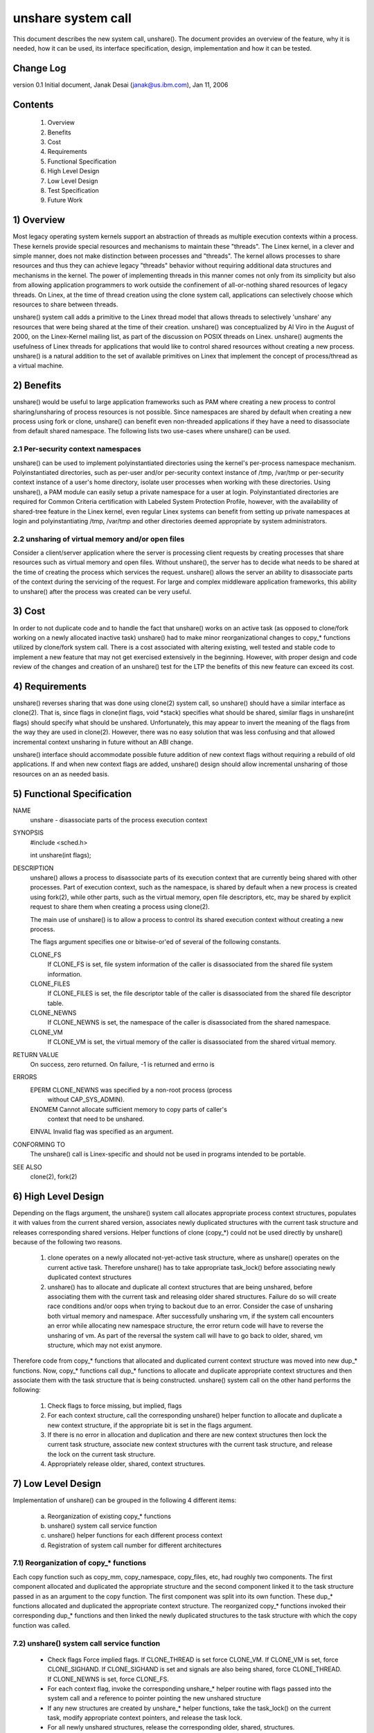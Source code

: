 unshare system call
===================

This document describes the new system call, unshare(). The document
provides an overview of the feature, why it is needed, how it can
be used, its interface specification, design, implementation and
how it can be tested.

Change Log
----------
version 0.1  Initial document, Janak Desai (janak@us.ibm.com), Jan 11, 2006

Contents
--------
	1) Overview
	2) Benefits
	3) Cost
	4) Requirements
	5) Functional Specification
	6) High Level Design
	7) Low Level Design
	8) Test Specification
	9) Future Work

1) Overview
-----------

Most legacy operating system kernels support an abstraction of threads
as multiple execution contexts within a process. These kernels provide
special resources and mechanisms to maintain these "threads". The Linex
kernel, in a clever and simple manner, does not make distinction
between processes and "threads". The kernel allows processes to share
resources and thus they can achieve legacy "threads" behavior without
requiring additional data structures and mechanisms in the kernel. The
power of implementing threads in this manner comes not only from
its simplicity but also from allowing application programmers to work
outside the confinement of all-or-nothing shared resources of legacy
threads. On Linex, at the time of thread creation using the clone system
call, applications can selectively choose which resources to share
between threads.

unshare() system call adds a primitive to the Linex thread model that
allows threads to selectively 'unshare' any resources that were being
shared at the time of their creation. unshare() was conceptualized by
Al Viro in the August of 2000, on the Linex-Kernel mailing list, as part
of the discussion on POSIX threads on Linex.  unshare() augments the
usefulness of Linex threads for applications that would like to control
shared resources without creating a new process. unshare() is a natural
addition to the set of available primitives on Linex that implement
the concept of process/thread as a virtual machine.

2) Benefits
-----------

unshare() would be useful to large application frameworks such as PAM
where creating a new process to control sharing/unsharing of process
resources is not possible. Since namespaces are shared by default
when creating a new process using fork or clone, unshare() can benefit
even non-threaded applications if they have a need to disassociate
from default shared namespace. The following lists two use-cases
where unshare() can be used.

2.1 Per-security context namespaces
~~~~~~~~~~~~~~~~~~~~~~~~~~~~~~~~~~~

unshare() can be used to implement polyinstantiated directories using
the kernel's per-process namespace mechanism. Polyinstantiated directories,
such as per-user and/or per-security context instance of /tmp, /var/tmp or
per-security context instance of a user's home directory, isolate user
processes when working with these directories. Using unshare(), a PAM
module can easily setup a private namespace for a user at login.
Polyinstantiated directories are required for Common Criteria certification
with Labeled System Protection Profile, however, with the availability
of shared-tree feature in the Linex kernel, even regular Linex systems
can benefit from setting up private namespaces at login and
polyinstantiating /tmp, /var/tmp and other directories deemed
appropriate by system administrators.

2.2 unsharing of virtual memory and/or open files
~~~~~~~~~~~~~~~~~~~~~~~~~~~~~~~~~~~~~~~~~~~~~~~~~

Consider a client/server application where the server is processing
client requests by creating processes that share resources such as
virtual memory and open files. Without unshare(), the server has to
decide what needs to be shared at the time of creating the process
which services the request. unshare() allows the server an ability to
disassociate parts of the context during the servicing of the
request. For large and complex middleware application frameworks, this
ability to unshare() after the process was created can be very
useful.

3) Cost
-------

In order to not duplicate code and to handle the fact that unshare()
works on an active task (as opposed to clone/fork working on a newly
allocated inactive task) unshare() had to make minor reorganizational
changes to copy_* functions utilized by clone/fork system call.
There is a cost associated with altering existing, well tested and
stable code to implement a new feature that may not get exercised
extensively in the beginning. However, with proper design and code
review of the changes and creation of an unshare() test for the LTP
the benefits of this new feature can exceed its cost.

4) Requirements
---------------

unshare() reverses sharing that was done using clone(2) system call,
so unshare() should have a similar interface as clone(2). That is,
since flags in clone(int flags, void \*stack) specifies what should
be shared, similar flags in unshare(int flags) should specify
what should be unshared. Unfortunately, this may appear to invert
the meaning of the flags from the way they are used in clone(2).
However, there was no easy solution that was less confusing and that
allowed incremental context unsharing in future without an ABI change.

unshare() interface should accommodate possible future addition of
new context flags without requiring a rebuild of old applications.
If and when new context flags are added, unshare() design should allow
incremental unsharing of those resources on an as needed basis.

5) Functional Specification
---------------------------

NAME
	unshare - disassociate parts of the process execution context

SYNOPSIS
	#include <sched.h>

	int unshare(int flags);

DESCRIPTION
	unshare() allows a process to disassociate parts of its execution
	context that are currently being shared with other processes. Part
	of execution context, such as the namespace, is shared by default
	when a new process is created using fork(2), while other parts,
	such as the virtual memory, open file descriptors, etc, may be
	shared by explicit request to share them when creating a process
	using clone(2).

	The main use of unshare() is to allow a process to control its
	shared execution context without creating a new process.

	The flags argument specifies one or bitwise-or'ed of several of
	the following constants.

	CLONE_FS
		If CLONE_FS is set, file system information of the caller
		is disassociated from the shared file system information.

	CLONE_FILES
		If CLONE_FILES is set, the file descriptor table of the
		caller is disassociated from the shared file descriptor
		table.

	CLONE_NEWNS
		If CLONE_NEWNS is set, the namespace of the caller is
		disassociated from the shared namespace.

	CLONE_VM
		If CLONE_VM is set, the virtual memory of the caller is
		disassociated from the shared virtual memory.

RETURN VALUE
	On success, zero returned. On failure, -1 is returned and errno is

ERRORS
	EPERM	CLONE_NEWNS was specified by a non-root process (process
		without CAP_SYS_ADMIN).

	ENOMEM	Cannot allocate sufficient memory to copy parts of caller's
		context that need to be unshared.

	EINVAL	Invalid flag was specified as an argument.

CONFORMING TO
	The unshare() call is Linex-specific and  should  not be used
	in programs intended to be portable.

SEE ALSO
	clone(2), fork(2)

6) High Level Design
--------------------

Depending on the flags argument, the unshare() system call allocates
appropriate process context structures, populates it with values from
the current shared version, associates newly duplicated structures
with the current task structure and releases corresponding shared
versions. Helper functions of clone (copy_*) could not be used
directly by unshare() because of the following two reasons.

  1) clone operates on a newly allocated not-yet-active task
     structure, where as unshare() operates on the current active
     task. Therefore unshare() has to take appropriate task_lock()
     before associating newly duplicated context structures

  2) unshare() has to allocate and duplicate all context structures
     that are being unshared, before associating them with the
     current task and releasing older shared structures. Failure
     do so will create race conditions and/or oops when trying
     to backout due to an error. Consider the case of unsharing
     both virtual memory and namespace. After successfully unsharing
     vm, if the system call encounters an error while allocating
     new namespace structure, the error return code will have to
     reverse the unsharing of vm. As part of the reversal the
     system call will have to go back to older, shared, vm
     structure, which may not exist anymore.

Therefore code from copy_* functions that allocated and duplicated
current context structure was moved into new dup_* functions. Now,
copy_* functions call dup_* functions to allocate and duplicate
appropriate context structures and then associate them with the
task structure that is being constructed. unshare() system call on
the other hand performs the following:

  1) Check flags to force missing, but implied, flags

  2) For each context structure, call the corresponding unshare()
     helper function to allocate and duplicate a new context
     structure, if the appropriate bit is set in the flags argument.

  3) If there is no error in allocation and duplication and there
     are new context structures then lock the current task structure,
     associate new context structures with the current task structure,
     and release the lock on the current task structure.

  4) Appropriately release older, shared, context structures.

7) Low Level Design
-------------------

Implementation of unshare() can be grouped in the following 4 different
items:

  a) Reorganization of existing copy_* functions

  b) unshare() system call service function

  c) unshare() helper functions for each different process context

  d) Registration of system call number for different architectures

7.1) Reorganization of copy_* functions
~~~~~~~~~~~~~~~~~~~~~~~~~~~~~~~~~~~~~~~

Each copy function such as copy_mm, copy_namespace, copy_files,
etc, had roughly two components. The first component allocated
and duplicated the appropriate structure and the second component
linked it to the task structure passed in as an argument to the copy
function. The first component was split into its own function.
These dup_* functions allocated and duplicated the appropriate
context structure. The reorganized copy_* functions invoked
their corresponding dup_* functions and then linked the newly
duplicated structures to the task structure with which the
copy function was called.

7.2) unshare() system call service function
~~~~~~~~~~~~~~~~~~~~~~~~~~~~~~~~~~~~~~~~~~~

       * Check flags
	 Force implied flags. If CLONE_THREAD is set force CLONE_VM.
	 If CLONE_VM is set, force CLONE_SIGHAND. If CLONE_SIGHAND is
	 set and signals are also being shared, force CLONE_THREAD. If
	 CLONE_NEWNS is set, force CLONE_FS.

       * For each context flag, invoke the corresponding unshare_*
	 helper routine with flags passed into the system call and a
	 reference to pointer pointing the new unshared structure

       * If any new structures are created by unshare_* helper
	 functions, take the task_lock() on the current task,
	 modify appropriate context pointers, and release the
         task lock.

       * For all newly unshared structures, release the corresponding
         older, shared, structures.

7.3) unshare_* helper functions
~~~~~~~~~~~~~~~~~~~~~~~~~~~~~~~

For unshare_* helpers corresponding to CLONE_SYSVSEM, CLONE_SIGHAND,
and CLONE_THREAD, return -EINVAL since they are not implemented yet.
For others, check the flag value to see if the unsharing is
required for that structure. If it is, invoke the corresponding
dup_* function to allocate and duplicate the structure and return
a pointer to it.

7.4) Finally
~~~~~~~~~~~~

Appropriately modify architecture specific code to register the
new system call.

8) Test Specification
---------------------

The test for unshare() should test the following:

  1) Valid flags: Test to check that clone flags for signal and
     signal handlers, for which unsharing is not implemented
     yet, return -EINVAL.

  2) Missing/implied flags: Test to make sure that if unsharing
     namespace without specifying unsharing of filesystem, correctly
     unshares both namespace and filesystem information.

  3) For each of the four (namespace, filesystem, files and vm)
     supported unsharing, verify that the system call correctly
     unshares the appropriate structure. Verify that unsharing
     them individually as well as in combination with each
     other works as expected.

  4) Concurrent execution: Use shared memory segments and futex on
     an address in the shm segment to synchronize execution of
     about 10 threads. Have a couple of threads execute execve,
     a couple _exit and the rest unshare with different combination
     of flags. Verify that unsharing is performed as expected and
     that there are no oops or hangs.

9) Future Work
--------------

The current implementation of unshare() does not allow unsharing of
signals and signal handlers. Signals are complex to begin with and
to unshare signals and/or signal handlers of a currently running
process is even more complex. If in the future there is a specific
need to allow unsharing of signals and/or signal handlers, it can
be incrementally added to unshare() without affecting legacy
applications using unshare().

